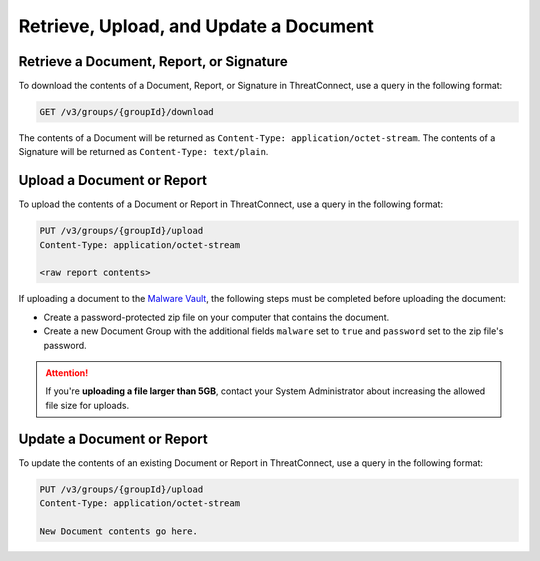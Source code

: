 Retrieve, Upload, and Update a Document
---------------------------------------

Retrieve a Document, Report, or Signature
^^^^^^^^^^^^^^^^^^^^^^^^^^^^^^^^^^^^^^^^^
To download the contents of a Document, Report, or Signature in ThreatConnect, use a query in the following format:

.. code::

    GET /v3/groups/{groupId}/download

The contents of a Document will be returned as ``Content-Type: application/octet-stream``. The contents of a Signature will be returned as ``Content-Type: text/plain``.

Upload a Document or Report
^^^^^^^^^^^^^^^^^^^^^^^^^^^

To upload the contents of a Document or Report in ThreatConnect, use a query in the following format:

.. code::

    PUT /v3/groups/{groupId}/upload
    Content-Type: application/octet-stream

    <raw report contents>

If uploading a document to the `Malware Vault <https://training.threatconnect.com/learn/article/uploading-malware-kb-article>`_, the following steps must be completed before uploading the document:

- Create a password-protected zip file on your computer that contains the document.
- Create a new Document Group with the additional fields ``malware`` set to ``true`` and ``password`` set to the zip file's password.

.. attention::
    If you're **uploading a file larger than 5GB**, contact your System Administrator about increasing the allowed file size for uploads.

Update a Document or Report
^^^^^^^^^^^^^^^^^^^^^^^^^^^

To update the contents of an existing Document or Report in ThreatConnect, use a query in the following format:

.. code::

    PUT /v3/groups/{groupId}/upload
    Content-Type: application/octet-stream

    New Document contents go here.